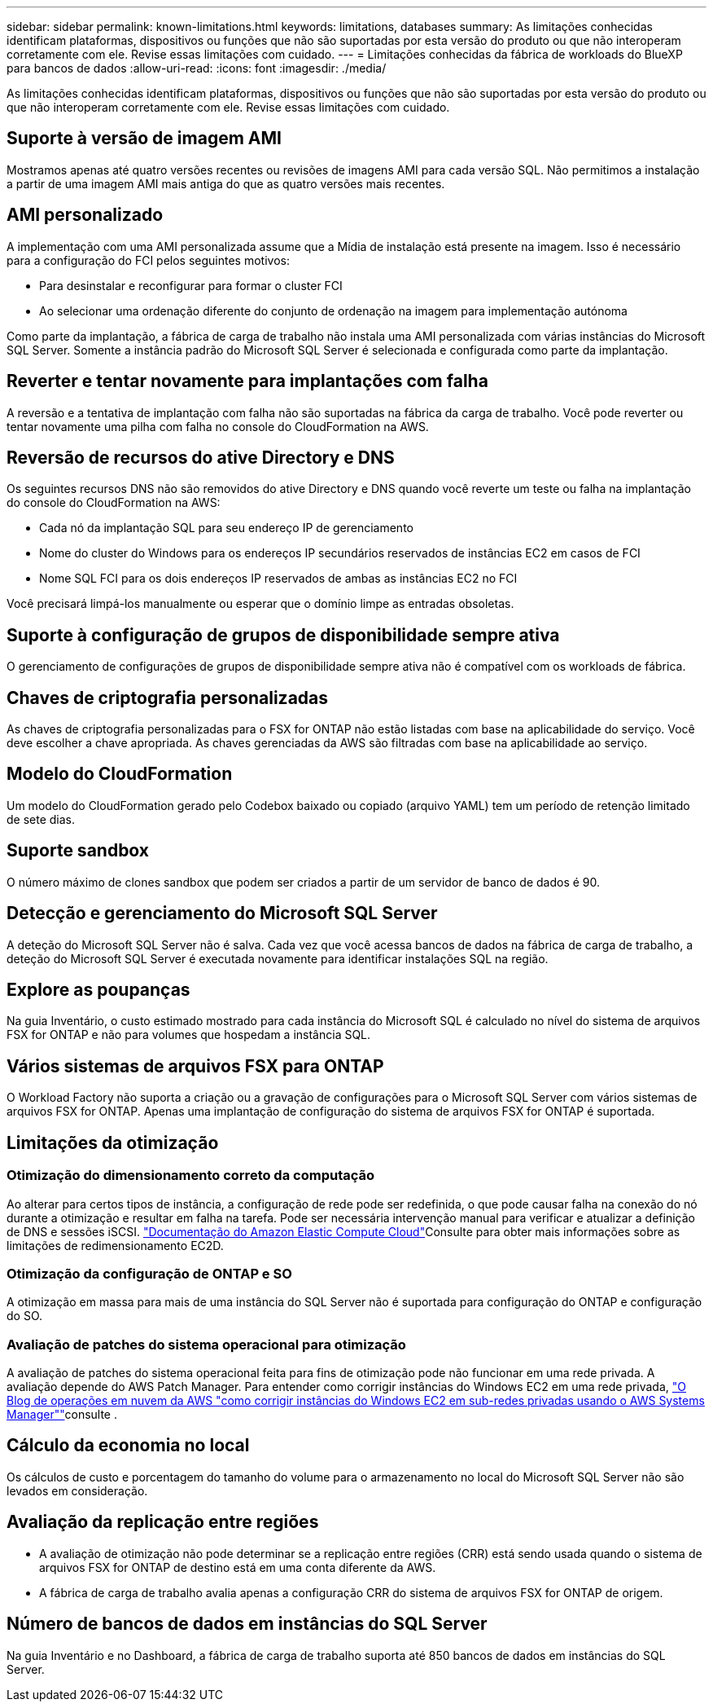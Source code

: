 ---
sidebar: sidebar 
permalink: known-limitations.html 
keywords: limitations, databases 
summary: As limitações conhecidas identificam plataformas, dispositivos ou funções que não são suportadas por esta versão do produto ou que não interoperam corretamente com ele. Revise essas limitações com cuidado. 
---
= Limitações conhecidas da fábrica de workloads do BlueXP  para bancos de dados
:allow-uri-read: 
:icons: font
:imagesdir: ./media/


[role="lead"]
As limitações conhecidas identificam plataformas, dispositivos ou funções que não são suportadas por esta versão do produto ou que não interoperam corretamente com ele. Revise essas limitações com cuidado.



== Suporte à versão de imagem AMI

Mostramos apenas até quatro versões recentes ou revisões de imagens AMI para cada versão SQL. Não permitimos a instalação a partir de uma imagem AMI mais antiga do que as quatro versões mais recentes.



== AMI personalizado

A implementação com uma AMI personalizada assume que a Mídia de instalação está presente na imagem. Isso é necessário para a configuração do FCI pelos seguintes motivos:

* Para desinstalar e reconfigurar para formar o cluster FCI
* Ao selecionar uma ordenação diferente do conjunto de ordenação na imagem para implementação autónoma


Como parte da implantação, a fábrica de carga de trabalho não instala uma AMI personalizada com várias instâncias do Microsoft SQL Server. Somente a instância padrão do Microsoft SQL Server é selecionada e configurada como parte da implantação.



== Reverter e tentar novamente para implantações com falha

A reversão e a tentativa de implantação com falha não são suportadas na fábrica da carga de trabalho. Você pode reverter ou tentar novamente uma pilha com falha no console do CloudFormation na AWS.



== Reversão de recursos do ative Directory e DNS

Os seguintes recursos DNS não são removidos do ative Directory e DNS quando você reverte um teste ou falha na implantação do console do CloudFormation na AWS:

* Cada nó da implantação SQL para seu endereço IP de gerenciamento
* Nome do cluster do Windows para os endereços IP secundários reservados de instâncias EC2 em casos de FCI
* Nome SQL FCI para os dois endereços IP reservados de ambas as instâncias EC2 no FCI


Você precisará limpá-los manualmente ou esperar que o domínio limpe as entradas obsoletas.



== Suporte à configuração de grupos de disponibilidade sempre ativa

O gerenciamento de configurações de grupos de disponibilidade sempre ativa não é compatível com os workloads de fábrica.



== Chaves de criptografia personalizadas

As chaves de criptografia personalizadas para o FSX for ONTAP não estão listadas com base na aplicabilidade do serviço. Você deve escolher a chave apropriada. As chaves gerenciadas da AWS são filtradas com base na aplicabilidade ao serviço.



== Modelo do CloudFormation

Um modelo do CloudFormation gerado pelo Codebox baixado ou copiado (arquivo YAML) tem um período de retenção limitado de sete dias.



== Suporte sandbox

O número máximo de clones sandbox que podem ser criados a partir de um servidor de banco de dados é 90.



== Detecção e gerenciamento do Microsoft SQL Server

A deteção do Microsoft SQL Server não é salva. Cada vez que você acessa bancos de dados na fábrica de carga de trabalho, a deteção do Microsoft SQL Server é executada novamente para identificar instalações SQL na região.



== Explore as poupanças

Na guia Inventário, o custo estimado mostrado para cada instância do Microsoft SQL é calculado no nível do sistema de arquivos FSX for ONTAP e não para volumes que hospedam a instância SQL.



== Vários sistemas de arquivos FSX para ONTAP

O Workload Factory não suporta a criação ou a gravação de configurações para o Microsoft SQL Server com vários sistemas de arquivos FSX for ONTAP. Apenas uma implantação de configuração do sistema de arquivos FSX for ONTAP é suportada.



== Limitações da otimização



=== Otimização do dimensionamento correto da computação

Ao alterar para certos tipos de instância, a configuração de rede pode ser redefinida, o que pode causar falha na conexão do nó durante a otimização e resultar em falha na tarefa. Pode ser necessária intervenção manual para verificar e atualizar a definição de DNS e sessões iSCSI. link:https://docs.aws.amazon.com/AWSEC2/latest/UserGuide/resize-limitations.html["Documentação do Amazon Elastic Compute Cloud"^]Consulte para obter mais informações sobre as limitações de redimensionamento EC2D.



=== Otimização da configuração de ONTAP e SO

A otimização em massa para mais de uma instância do SQL Server não é suportada para configuração do ONTAP e configuração do SO.



=== Avaliação de patches do sistema operacional para otimização

A avaliação de patches do sistema operacional feita para fins de otimização pode não funcionar em uma rede privada. A avaliação depende do AWS Patch Manager. Para entender como corrigir instâncias do Windows EC2 em uma rede privada, link:https://aws.amazon.com/blogs/mt/how-to-patch-windows-ec2-instances-in-private-subnets-using-aws-systems-manager/["O Blog de operações em nuvem da AWS "como corrigir instâncias do Windows EC2 em sub-redes privadas usando o AWS Systems Manager""^]consulte .



== Cálculo da economia no local

Os cálculos de custo e porcentagem do tamanho do volume para o armazenamento no local do Microsoft SQL Server não são levados em consideração.



== Avaliação da replicação entre regiões

* A avaliação de otimização não pode determinar se a replicação entre regiões (CRR) está sendo usada quando o sistema de arquivos FSX for ONTAP de destino está em uma conta diferente da AWS.
* A fábrica de carga de trabalho avalia apenas a configuração CRR do sistema de arquivos FSX for ONTAP de origem.




== Número de bancos de dados em instâncias do SQL Server

Na guia Inventário e no Dashboard, a fábrica de carga de trabalho suporta até 850 bancos de dados em instâncias do SQL Server.
